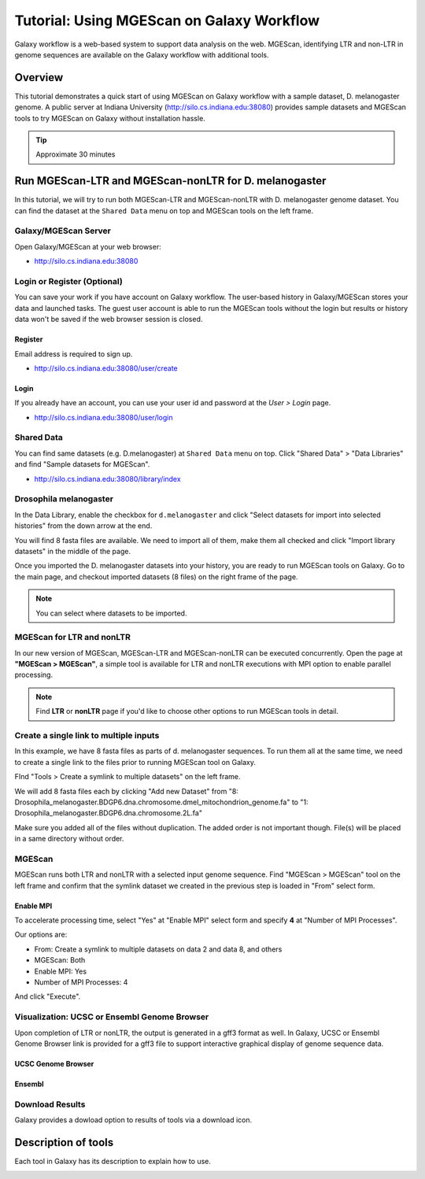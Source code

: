 Tutorial: Using MGEScan on Galaxy Workflow
===============================================================================

Galaxy workflow is a web-based system to support data analysis on the web.
MGEScan, identifying LTR and non-LTR in genome sequences are available on the
Galaxy workflow with additional tools.

Overview
-------------------------------------------------------------------------------

This tutorial demonstrates a quick start of using MGEScan on Galaxy workflow
with a sample dataset, D. melanogaster genome. A public server at Indiana
University (http://silo.cs.indiana.edu:38080) provides sample datasets and
MGEScan tools to try MGEScan on Galaxy without installation hassle.

.. tip:: Approximate 30 minutes

Run MGEScan-LTR and MGEScan-nonLTR for D. melanogaster
-------------------------------------------------------------------------------

In this tutorial, we will try to run both MGEScan-LTR and MGEScan-nonLTR with
D. melanogaster genome dataset. You can find the dataset at the ``Shared Data``
menu on top and MGEScan tools on the left frame.

Galaxy/MGEScan Server
^^^^^^^^^^^^^^^^^^^^^^^^^^^^^^^^^^^^^^^^^^^^^^^^^^^^^^^^^^^^^^^^^^^^^^^^^^^^^^^

Open Galaxy/MGEScan at your web browser:

* http://silo.cs.indiana.edu:38080

.. image:: images/mgescan-main.png

Login or Register (Optional)
^^^^^^^^^^^^^^^^^^^^^^^^^^^^^^^^^^^^^^^^^^^^^^^^^^^^^^^^^^^^^^^^^^^^^^^^^^^^^^^

You can save your work if you have account on Galaxy workflow. The user-based
history in Galaxy/MGEScan stores your data and launched tasks. The guest user
account is able to run the MGEScan tools without the login but results or
history data won't be saved if the web browser session is closed.

Register
"""""""""""""""""""""""""""""""""""""""""""""""""""""""""""""""""""""""""""""""

Email address is required to sign up.

* http://silo.cs.indiana.edu:38080/user/create

.. image:: images/galaxy-register.png

Login
"""""""""""""""""""""""""""""""""""""""""""""""""""""""""""""""""""""""""""""""

If you already have an account, you can use your user id and password at
the *User > Login* page.

* http://silo.cs.indiana.edu:38080/user/login

.. image:: images/galaxy-login.png

Shared Data
^^^^^^^^^^^^^^^^^^^^^^^^^^^^^^^^^^^^^^^^^^^^^^^^^^^^^^^^^^^^^^^^^^^^^^^^^^^^^^^

You can find same datasets (e.g. D.melanogaster) at ``Shared Data`` menu on
top. Click "Shared Data" > "Data Libraries" and find "Sample datasets for
MGEScan".

* http://silo.cs.indiana.edu:38080/library/index

Drosophila melanogaster
^^^^^^^^^^^^^^^^^^^^^^^^^^^^^^^^^^^^^^^^^^^^^^^^^^^^^^^^^^^^^^^^^^^^^^^^^^^^^^^

In the Data Library, enable the checkbox for ``d.melanogaster`` and click
"Select datasets for import into selected histories" from the down arrow at
the end.

.. image:: images/galaxy-importing-from-dataset.png

You will find 8 fasta files are available. We need to import all of them, make
them all checked and click "Import library datasets" in the middle of the page.

.. image:: images/galaxy-importing-from-dataset2.png

Once you imported the D. melanogaster datasets into your history, you are ready
to run MGEScan tools on Galaxy. Go to the main page, and checkout imported
datasets (8 files) on the right frame of the page.

.. note:: You can select where datasets to be imported.

.. comment::

        Get Data (Upload input data)
        ^^^^^^^^^^^^^^^^^^^^^^^^^^^^^^^^^^^^^^^^^^^^^^^^^^^^^^^^^^^^^^^^^^^^^^^^^^^^^^^

        With a couple of options to upload your genome sequences, MGEScan is ready to
        conduct data analysis.

        Upload file from local (Option I)
        """""""""""""""""""""""""""""""""""""""""""""""""""""""""""""""""""""""""""""""

        Single file upload from local is available at *Get Data > Upload File*.

        .. image:: images/rtm-upload-file.png

        Get Data from UCSC Table Browser (Option II)
        """""""""""""""""""""""""""""""""""""""""""""""""""""""""""""""""""""""""""""""

        You can also use UCSC to get input data instead of uploading files from local.
        UCSC Table Browser provides the easy way to download the database to Galaxy.
        Open "Get Data > UCSC Main".

        `Using UCSC Table Browser <http://genome.ucsc.edu/cgi-bin/hgTables?GALAXY_URL=http%3A//silo.cs.indiana.edu%3A38080/tool_runner&tool_id=ucsc_table_direct1&hgta_compressType=none&sendToGalaxy=1&hgta_outputType=bed#Help>`_

        .. image:: images/rtm-upload-ucsc.png

MGEScan for LTR and nonLTR
^^^^^^^^^^^^^^^^^^^^^^^^^^^^^^^^^^^^^^^^^^^^^^^^^^^^^^^^^^^^^^^^^^^^^^^^^^^^^^^

In our new version of MGEScan, MGEScan-LTR and MGEScan-nonLTR can be executed
concurrently. Open the page at **"MGEScan > MGEScan"**, a simple tool is
available for LTR and nonLTR executions with MPI option to enable parallel
processing. 

.. note:: Find **LTR** or **nonLTR** page if you'd like to choose other options
          to run MGEScan tools in detail.

Create a single link to multiple inputs
^^^^^^^^^^^^^^^^^^^^^^^^^^^^^^^^^^^^^^^^^^^^^^^^^^^^^^^^^^^^^^^^^^^^^^^^^^^^^^^

In this example, we have 8 fasta files as parts of d. melanogaster sequences.
To run them all at the same time, we need to create a single link to the files
prior to running MGEScan tool on Galaxy.

FInd "Tools > Create a symlink to multiple datasets" on the left frame.

We will add 8 fasta files each by clicking "Add new Dataset" from "8:
Drosophila_melanogaster.BDGP6.dna.chromosome.dmel_mitochondrion_genome.fa" to
"1: Drosophila_melanogaster.BDGP6.dna.chromosome.2L.fa"

.. image:: images/galaxy-create-a-symlink.png

Make sure you added all of the files without duplication. The added order is
not important though. File(s) will be placed in a same directory without
order.

MGEScan
^^^^^^^^^^^^^^^^^^^^^^^^^^^^^^^^^^^^^^^^^^^^^^^^^^^^^^^^^^^^^^^^^^^^^^^^^^^^^^^

MGEScan runs both LTR and nonLTR with a selected input genome sequence.
Find "MGEScan > MGEScan" tool on the left frame and confirm that the symlink
dataset we created in the previous step is loaded in "From" select form.

Enable MPI
"""""""""""""""""""""""""""""""""""""""""""""""""""""""""""""""""""""""""""""""

To accelerate processing time, select "Yes" at "Enable MPI" select form and
specify **4** at "Number of MPI Processes".

Our options are:

* From: Create a symlink to multiple datasets on data 2 and data 8, and others
* MGEScan: Both
* Enable MPI: Yes
* Number of MPI Processes: 4

And click "Execute".

.. comment::

   .. image:: images/rtm-mgescan.png

        LTR
        ^^^^^^^^^^^^^^^^^^^^^^^^^^^^^^^^^^^^^^^^^^^^^^^^^^^^^^^^^^^^^^^^^^^^^^^^^^^^^^^

        LTR takes option values from user input. RepeatMasker or scaffold files can be
        selected in this tool. 

        .. image:: images/rtm-ltr.png

        nonLTR
        ^^^^^^^^^^^^^^^^^^^^^^^^^^^^^^^^^^^^^^^^^^^^^^^^^^^^^^^^^^^^^^^^^^^^^^^^^^^^^^^

        nonLTR

        .. image:: images/rtm-nonltr.png

Visualization: UCSC or Ensembl Genome Browser
^^^^^^^^^^^^^^^^^^^^^^^^^^^^^^^^^^^^^^^^^^^^^^^^^^^^^^^^^^^^^^^^^^^^^^^^^^^^^^^

Upon completion of LTR or nonLTR, the output is generated in a gff3 format as
well. In Galaxy, UCSC or Ensembl Genome Browser link is provided for a gff3
file to support interactive graphical display of genome sequence data.

UCSC Genome Browser
"""""""""""""""""""""""""""""""""""""""""""""""""""""""""""""""""""""""""""""""

.. image:: images/rtm-ltr-gff3-ucsc-browser.png

Ensembl
"""""""""""""""""""""""""""""""""""""""""""""""""""""""""""""""""""""""""""""""

.. image:: images/rtm-ltr-gff3-ensembl.png

Download Results
^^^^^^^^^^^^^^^^^^^^^^^^^^^^^^^^^^^^^^^^^^^^^^^^^^^^^^^^^^^^^^^^^^^^^^^^^^^^^^^

Galaxy provides a dowload option to results of tools via a download icon. 

Description of tools
-------------------------------------------------------------------------------

Each tool in Galaxy has its description to explain how to use.

.. image:: images/rtm-description.png


